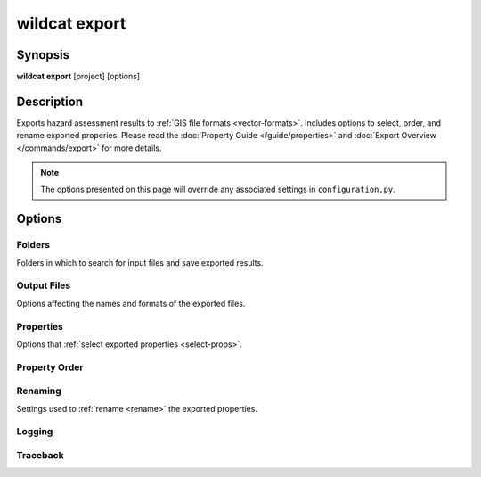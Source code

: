 wildcat export
==============

.. highlight:: bash


Synopsis
--------

**wildcat export** [project] [options]


Description
-----------
Exports hazard assessment results to :ref:`GIS file formats <vector-formats>`. Includes options to select, order, and rename exported properies. Please read the :doc:`Property Guide </guide/properties>` and :doc:`Export Overview </commands/export>` for more details. 

.. note:: 
    
    The options presented on this page will override any associated settings in ``configuration.py``.


Options
-------

.. program:: export

Folders
+++++++
Folders in which to search for input files and save exported results.

.. option:: project

    The project folder in which to export results. If not provided, interprets the current folder as the project folder. The project folder is also the default location where the command will search for a configuration file.

    Examples::

        # Export results
        wildcat export my-project

        # Export project in current folder
        wildcat export


.. option:: -c PATH, --config PATH

    Specifies the path to the configuration file. If a relative path, then the path is interpreted relative to the project folder. Defaults to ``configuration.py``.

    Example::

        # Use an alternate config file
        wildcat export --config my-alternate-config.py


.. option:: -i PATH, --assessment PATH

    The folder in which to search for saved assessment results.

    Example::

        # Export results in a different assessment folder
        wildcat export --assessment my-other-assessment

    *Overrides setting:* :confval:`assessment`


.. option:: -o PATH, --exports PATH

    The folder in which to save exported results.

    Example::

        # Save exports to a specific subfolder
        wildcat export --exports my-other-exports

    *Overrides setting:* :confval:`exports`


Output Files
++++++++++++
Options affecting the names and formats of the exported files.

.. option:: --format FORMAT

    The GIS file format of the exported files. The :ref:`Vector Format Guide <vector-formats>` lists the supported format options in the first column. Format names are case-insensitive.

    Example::

        # Export results to Shapefile
        wildcat export --format Shapefile

    *Overrides setting:* :confval:`format`


.. option:: --crs CRS

    The coordinate reference system (CRS) for the exported files. The segment, basin, and outlet geometries will be reprojected to this CRS prior to export.

    The base geometries from the assessment results will be reprojected into this CRS prior to export. Accepts a variety of CRS indicators, including: EPSG codes, CRS names, well-known text, and PROJ4 parameter strings. Consult the `pyproj documentation <https://pyproj4.github.io/pyproj/stable/examples.html>`_ for more details on supported inputs.

    Alternatively, set this option to ``base`` to leave the geometries in the base assessment CRS. In practice, this is the CRS of the preprocessed DEM used to derive the stream segment network.

    Examples::

        # EPSG codes
        wildcat export --crs "EPSG:4326"
        wildcat export --crs 4326

        # CRS names
        wildcat export --crs WGS84
        wildcat export --crs "NAD83 / UTM zone 11N"

        # Disable reprojection
        wildcat export --crs base

    *Overrides setting:* :confval:`export_crs`


.. option:: --prefix PREFIX

    Prepends the indicated string to the beginning of exported file names. The string must only contain ASCII letters, numbers, hyphens ``-``, and underscores ``_``.

    Example::

        # Add "fire-id" to the beginning of file names
        wildcat export --prefix fire-id

    *Overrides setting:* :confval:`prefix`


.. option:: --suffix SUFFIX

    Appends the indicated string to the end of exported file names. The string must only contain ASCII letters, numbers, hyphens ``-``, and underscores ``_``.

    Example::

        # Add "YYYY-MM-DD" to the end of file names
        wildcat export --suffix YYYY-MM-DD

    *Overrides setting:* :confval:`suffix`


Properties
++++++++++
Options that :ref:`select exported properties <select-props>`.

.. option:: --properties PROPERTY...

    Properties that should be included in the exported files. May include property names, result prefixes, and/or property groups.

    Examples::

        # Export several properties
        wildcat export --properties Segment_ID Area_km2 BurnRatio

        # Export volumes and CIs using prefixes
        wildcat export --properties V Vmin Vmax

        # Export property groups
        wildcat export --properties watershed results

    *Overrides setting:* :confval:`properties`


.. option:: --exclude-properties

    Properties that should be removed from the base property list. May include property names, result prefixes, and/or property groups.

    Example::

        # Export watershed variables, except for Segment_ID
        wildcat export --properties watershed --exclude-properties Segment_ID

    *Overrides setting:* :confval:`exclude_properties`


.. option:: --include-properties

    Properties that should be added to the property list, after excluded properties have been removed. May include property names, result prefixes, and property groups.

    Example::

        # Export default fields, but exclude watershed variables (except for Segment_ID)
        wildcat export --exclude-properties watershed --include-properties Segment_ID

    *Overrides setting:* :confval:`include_properties`


Property Order
++++++++++++++

.. option:: --no-order-properties

    Do not :ref:`reorder <reorder>` exported properties. Properties will be exported in the order they are listed in.

    *Overrides setting:* :confval:`order_properties`


Renaming
++++++++
Settings used to :ref:`rename <rename>` the exported properties.

.. option:: --no-clean-names

    Do not rename result properties. Exported result properties will retain the index naming scheme.

    *Overrides setting:* :confval:`clean_names`


.. option:: --rename FROM TO

    Rename an exported property or prefix. Can be used multiple times to rename multiple properties/prefixes.

    .. tip::

        It's usually easier to use ``configuration.py`` to rename properties. Please read the :ref:`Renaming Guide <rename>` for more details.

    Examples::

        # Rename "Segment_ID" to "SID"
        wildcat export --rename Segment_ID SID

        # Rename the "H" prefix to "hazard"
        wildcat export --rename H hazard

        # Rename a specific result field
        wildcat export --rename H_0 Hazard_Legend

        # Rename multiple properties
        wildcat export --rename Segment_ID SID --rename Area_km2 catchment-size

    *Overrides setting:* :confval:`rename`


.. option:: --rename-parameter PARAMETER RENAME...

    Rename the values associated with a hazard modeling parameter. The PARAMETER input should be the name of the parameter whose values are being renamed. This should be followed by one name per modeled parameter. May be used multiple times to rename multiple modeling parameters.

    .. tip::

        It's usually easier to use ``configuration.py`` to rename properties. Please read the :ref:`Renaming Guide <rename>` for more details.

    Examples:

    .. code:: python

        # Given the following values in configuration.py
        I15_mm_hr = [16, 20, 24]
        probabilities = [0.5, 0.75]

    ::

        # Rename a parameter
        wildcat export --rename-parameter probabilities p50 p75

        # Rename multiple parameters
        wildcat export --rename-parameter I15_mm_hr 16mm_hr 20mmh_hr 24mm_hr --rename-parameter probabilities p50 p75


Logging
+++++++

.. option:: -q, --quiet

    Does not print progress messages to the console. Warnings and errors will still be printed.

.. option:: -v, --verbose

    Print detailed progress messages to the console. Useful for debugging.

.. option:: --log PATH

    Prints a `DEBUG level`_ log record to the indicated file. If the file does not exists, creates the file. If the file already exists, appends the log record to the end.

    Example::

        wildcat assess --log my-log.txt

.. _DEBUG level: https://docs.python.org/3/library/logging.html#logging.DEBUG


Traceback
+++++++++

.. option:: -t, --traceback

    Prints the full error traceback to the console when an error occurs (useful for debugging). If this option is not provided, then only the final error message is printed. 

